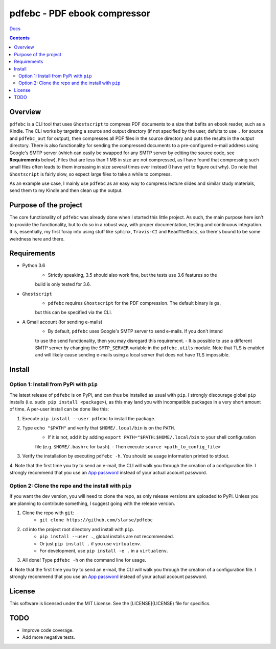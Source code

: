 pdfebc - PDF ebook compressor
*****************************

`Docs`_

.. image:: https://badge.fury.io/py/pdfebc.svg
    :target: https://badge.fury.io/py/pdfebc
    :alt: PyPi Version
.. image:: https://travis-ci.org/slarse/pdfebc.svg?branch=master
    :target: https://travis-ci.org/slarse/pdfebc
    :alt: Build Status
.. image:: https://codecov.io/gh/slarse/pdfebc/branch/master/graph/badge.svg
    :target: https://codecov.io/gh/slarse/pdfebc
    :alt: Code Coverage
.. image:: https://readthedocs.org/projects/pdfebc/badge/?version=latest
    :target: http://pdfebc.readthedocs.io/en/latest/?badge=latest
    :alt: Documentation Status

.. contents::

Overview
========
``pdfebc`` is a CLI tool that uses ``Ghostscript`` to compress PDF documents to a size that befits 
an ebook reader, such as a Kindle. The CLI works by targeting a source and output directory (if 
not specified by the user, defults to use ``.`` for source and ``pdfebc_out`` for output), then 
compresses all PDF files in the source directory and puts the results in the output directory. 
There is also functionality for sending the compressed documents to a pre-configured e-mail 
address using Google's SMTP server (which can easily be swapped for any SMTP server by editing 
the source code, see **Requirements** below). Files that are less than 1 MB in size are not 
compressed, as I have found that compressing such small files often leads to them increasing 
in size several times over instead (I have yet to figure out why). Do note that ``Ghostscript`` 
is fairly slow, so expect large files to take a while to compress.

As an example use case, I mainly use ``pdfebc`` as an easy way to compress lecture slides and 
similar study materials, send them to my Kindle and then clean up the output.

Purpose of the project
======================
The core functionality of ``pdfebc`` was already done when I started this little project. As 
such, the main purpose here isn't to provide the functionality, but to do so in a robust way, 
with proper documentation, testing and continuous integration. It is, essentially, my first 
foray into using stuff like ``sphinx``, ``Travis-CI`` and ``ReadTheDocs``, so there's bound to be 
some weirdness here and there.

Requirements
============
* Python 3.6
    - Strictly speaking, 3.5 should also work fine, but the tests use 3.6 features so the
    build is only tested for 3.6.
* ``Ghostscript``
    - ``pdfebc`` requires ``Ghostscript`` for the PDF compression. The default binary is ``gs``,
    but this can be specified via the CLI.
* A Gmail account (for sending e-mails)
    - By default, ``pdfebc`` uses Google's SMTP server to send e-mails. If you don't intend
    to use the send functionality, then you may disregard this requirement.
    - It is possible to use a different SMTP server by changing the ``SMTP_SERVER`` variable in the
    ``pdfebc.utils`` module. Note that TLS is enabled and will likely cause sending e-mails
    using a local server that does not have TLS impossible.

Install
=======
Option 1: Install from PyPi with ``pip``
----------------------------------------
The latest release of ``pdfebc`` is on PyPi, and can thus be installed as usual with ``pip``.
I strongly discourage global ``pip`` installs (i.e. ``sudo pip install <package>``), as this
may land you with incompatible packages in a very short amount of time. A per-user install
can be done like this:

1. Execute ``pip install --user pdfebc`` to install the package.
2. Type ``echo "$PATH"`` and verify that ``$HOME/.local/bin`` is on the ``PATH``.
    - If it is not, add it by adding ``export PATH="$PATH:$HOME/.local/bin`` to your shell configuration
    file (e.g. ``$HOME/.bashrc`` for ``bash``).
    - Then execute ``source <path_to_config_file>``
3. Verify the installation by executing ``pdfebc -h``. You should se usage information printed to stdout.
4. Note that the first time you try to send an e-mail, the CLI will walk you through the creation
of a configuration file. I strongly recommend that you use an `App password`_ instead of your actual 
account password.

Option 2: Clone the repo and the install with ``pip``
-----------------------------------------------------
If you want the dev version, you will need to clone the repo, as only release versions are uploaded
to PyPi. Unless you are planning to contribute something, I suggest going with the release version.

1. Clone the repo with ``git``:
    - ``git clone https://github.com/slarse/pdfebc``
2. ``cd`` into the project root directory and install with ``pip``.
    - ``pip install --user .``, global installs are not recommended.
    - Or just ``pip install .`` if you use ``virtualenv``.
    - For development, use ``pip install -e .`` in a ``virtualenv``.
3. All done! Type ``pdfebc -h`` on the command line for usage.
4. Note that the first time you try to send an e-mail, the CLI will walk you through the creation
of a configuration file. I strongly recommend that you use an `App password`_ instead of your actual 
account password.

License
=======
This software is licensed under the MIT License. See the [LICENSE](LICENSE) file for specifics.

TODO
====
* Improve code coverage.
* Add more negative tests.

.. _Docs: http://pdfebc.readthedocs.io/en/latest/
.. _App password: https://support.google.com/accounts/answer/185833?hl=en
